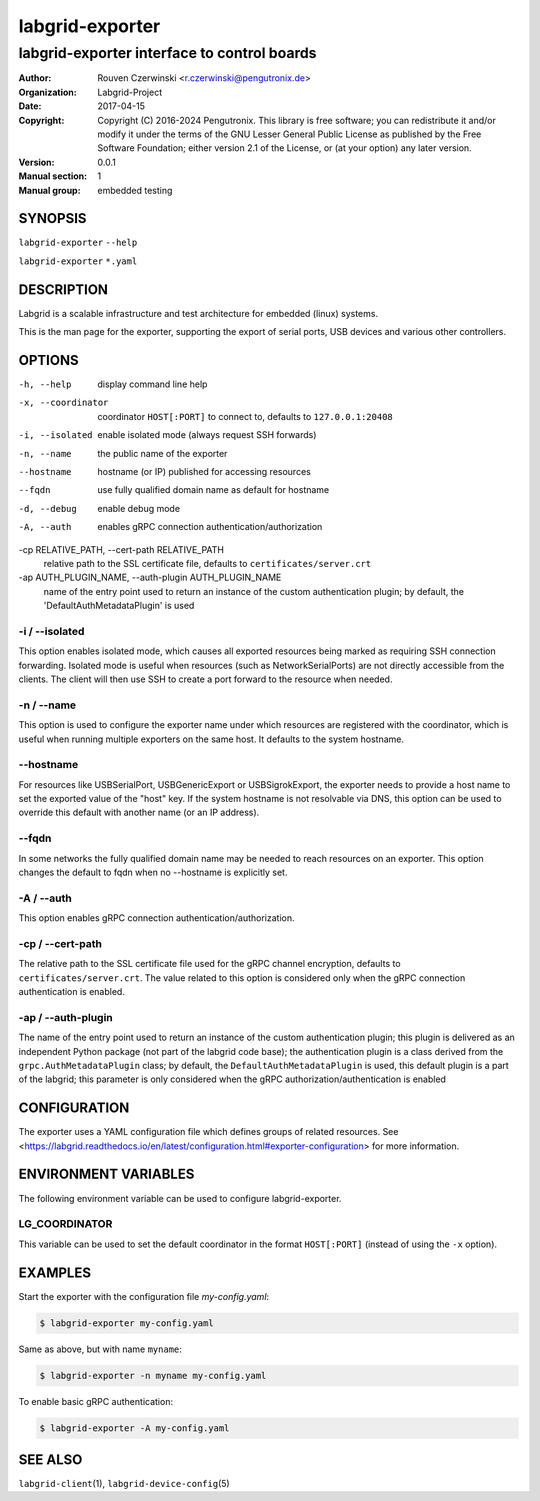 ==================
 labgrid-exporter
==================

labgrid-exporter interface to control boards
============================================


:Author: Rouven Czerwinski <r.czerwinski@pengutronix.de>
:organization: Labgrid-Project
:Date:   2017-04-15
:Copyright: Copyright (C) 2016-2024 Pengutronix. This library is free software;
            you can redistribute it and/or modify it under the terms of the GNU
            Lesser General Public License as published by the Free Software
            Foundation; either version 2.1 of the License, or (at your option)
            any later version.
:Version: 0.0.1
:Manual section: 1
:Manual group: embedded testing



SYNOPSIS
--------

``labgrid-exporter`` ``--help``

``labgrid-exporter`` ``*.yaml``

DESCRIPTION
-----------
Labgrid is a scalable infrastructure and test architecture for embedded (linux) systems.

This is the man page for the exporter, supporting the export of serial ports,
USB devices and various other controllers.

OPTIONS
-------
-h, --help
    display command line help
-x, --coordinator
    coordinator ``HOST[:PORT]`` to connect to, defaults to ``127.0.0.1:20408``
-i, --isolated
    enable isolated mode (always request SSH forwards)
-n, --name
    the public name of the exporter
--hostname
    hostname (or IP) published for accessing resources
--fqdn
    use fully qualified domain name as default for hostname
-d, --debug
    enable debug mode
-A, --auth
    enables gRPC connection authentication/authorization
-cp RELATIVE_PATH, --cert-path RELATIVE_PATH
    relative path to the SSL certificate file, defaults to ``certificates/server.crt``
-ap AUTH_PLUGIN_NAME, --auth-plugin AUTH_PLUGIN_NAME
    name of the entry point used to return an instance of the custom authentication plugin;
    by default, the 'DefaultAuthMetadataPlugin' is used

-i / --isolated
~~~~~~~~~~~~~~~
This option enables isolated mode, which causes all exported resources being
marked as requiring SSH connection forwarding.
Isolated mode is useful when resources (such as NetworkSerialPorts) are not
directly accessible from the clients.
The client will then use SSH to create a port forward to the resource when
needed.

-n / --name
~~~~~~~~~~~
This option is used to configure the exporter name under which resources are
registered with the coordinator, which is useful when running multiple
exporters on the same host.
It defaults to the system hostname.

--hostname
~~~~~~~~~~
For resources like USBSerialPort, USBGenericExport or USBSigrokExport, the
exporter needs to provide a host name to set the exported value of the "host"
key.
If the system hostname is not resolvable via DNS, this option can be used to
override this default with another name (or an IP address).

--fqdn
~~~~~~
In some networks the fully qualified domain name may be needed to reach resources
on an exporter. This option changes the default to fqdn when no --hostname is
explicitly set.

-A / --auth
~~~~~~~~~~~~
This option enables gRPC connection authentication/authorization.

-cp / --cert-path
~~~~~~~~~~~~~~~~~
The relative path to the SSL certificate file used for the gRPC channel encryption,
defaults to ``certificates/server.crt``.
The value related to this option is considered only when the gRPC connection authentication is enabled.

-ap / --auth-plugin
~~~~~~~~~~~~~~~~~~~
The name of the entry point used to return an instance of the custom authentication plugin;
this plugin is delivered as an independent Python package (not part of the labgrid code base);
the authentication plugin is a class derived from the ``grpc.AuthMetadataPlugin`` class;
by default, the ``DefaultAuthMetadataPlugin`` is used, this default plugin is a part of the labgrid;
this parameter is only considered when the gRPC authorization/authentication is enabled


CONFIGURATION
-------------
The exporter uses a YAML configuration file which defines groups of related
resources.
See <https://labgrid.readthedocs.io/en/latest/configuration.html#exporter-configuration>
for more information.

ENVIRONMENT VARIABLES
---------------------
The following environment variable can be used to configure labgrid-exporter.

LG_COORDINATOR
~~~~~~~~~~~~~~
This variable can be used to set the default coordinator in the format
``HOST[:PORT]`` (instead of using the ``-x`` option).

EXAMPLES
--------

Start the exporter with the configuration file `my-config.yaml`:

.. code-block:: bash

   $ labgrid-exporter my-config.yaml

Same as above, but with name ``myname``:

.. code-block:: bash

   $ labgrid-exporter -n myname my-config.yaml

To enable basic gRPC authentication:

.. code-block:: bash

    $ labgrid-exporter -A my-config.yaml

SEE ALSO
--------

``labgrid-client``\(1), ``labgrid-device-config``\(5)
